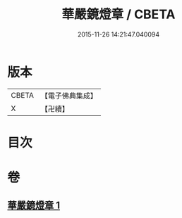 #+TITLE: 華嚴鏡燈章 / CBETA
#+DATE: 2015-11-26 14:21:47.040094
* 版本
 |     CBETA|【電子佛典集成】|
 |         X|【卍續】    |

* 目次
* 卷
** [[file:KR6e0146_001.txt][華嚴鏡燈章 1]]
